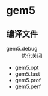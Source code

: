 #+DATE: <2019-07-20 Sat>
#+STARTUP: SHOWALL
#+tags: arch, cache, plan
#+TODO: TODO(t) | DONE(d)

* gem5
** 编译文件
   - gem5.debug   :: 优化关闭
   - gem5.opt
   - gem5.fast
   - gem5.prof
   - gem5.perf
** 

